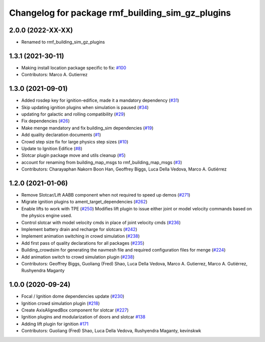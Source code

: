 ^^^^^^^^^^^^^^^^^^^^^^^^^^^^^^^^^^^^^^^^^^^^^^^^^^^^^^^
Changelog for package rmf_building_sim_gz_plugins
^^^^^^^^^^^^^^^^^^^^^^^^^^^^^^^^^^^^^^^^^^^^^^^^^^^^^^^

2.0.0 (2022-XX-XX)
------------------
* Renamed to rmf_building_sim_gz_plugins

1.3.1 (2021-30-11)
------------------
* Making install location package specific to fix: `#100 <https://github.com/open-rmf/rmf/issues/100>`_
* Contributors: Marco A. Gutierrez

1.3.0 (2021-09-01)
------------------
* Added rosdep key for ignition-edifice, made it a mandatory dependency (`#31 <https://github.com/open-rmf/rmf_simulation/issues/31>`_)
* Skip updating ignition plugins when simulation is paused (`#34 <https://github.com/open-rmf/rmf_simulation/issues/34>`_)
* updating for galactic and rolling compatibility (`#29 <https://github.com/open-rmf/rmf_simulation/issues/29>`_)
* Fix dependencies (`#26 <https://github.com/open-rmf/rmf_simulation/issues/26>`_)
* Make menge mandatory and fix building_sim dependencies (`#19 <https://github.com/open-rmf/rmf_simulation/issues/19>`_)
* Add quality declaration documents (`#1 <https://github.com/open-rmf/rmf_simulation/issues/1>`_)
* Crowd step size fix for large physics step sizes (`#10 <https://github.com/open-rmf/rmf_simulation/issues/10>`_)
* Update to Ignition Edifice (`#8 <https://github.com/open-rmf/rmf_simulation/issues/8>`_)
* Slotcar plugin package move and utils cleanup (`#5 <https://github.com/open-rmf/rmf_simulation/issues/5>`_)
* account for renaming from building_map_msgs to rmf_building_map_msgs (`#3 <https://github.com/open-rmf/rmf_simulation/issues/3>`_)
* Contributors: Charayaphan Nakorn Boon Han, Geoffrey Biggs, Luca Della Vedova, Marco A. Gutiérrez

1.2.0 (2021-01-06)
------------------
* Remove Slotcar/Lift AABB component when not required to speed up demos (`#271 <https://github.com/osrf/traffic_editor/issues/271>`_)
* Migrate ignition plugins to ament_target_dependencies (`#262 <https://github.com/osrf/traffic_editor/issues/262>`_)
* Enable lifts to work with TPE (`#250 <https://github.com/osrf/traffic_editor/issues/250>`_)
  Modifies lift plugin to issue either joint or model velocity commands
  based on the physics engine used.
* Control slotcar with model velocity cmds in place of joint velocity cmds (`#236 <https://github.com/osrf/traffic_editor/issues/236>`_)
* Implement battery drain and recharge for slotcars (`#242 <https://github.com/osrf/traffic_editor/issues/242>`_)
* Implement animation switching in crowd simulation (`#238 <https://github.com/osrf/traffic_editor/issues/238>`_)
* Add first pass of quality declarations for all packages (`#235 <https://github.com/osrf/traffic_editor/issues/235>`_)
* Building_crowdsim for generating the navmesh file and required configuration files for menge (`#224 <https://github.com/osrf/traffic_editor/issues/224>`_)
* Add animation switch to crowd simulation plugin (`#238 <https://github.com/osrf/traffic_editor/pull/238>`_)
* Contributors: Geoffrey Biggs, Guoliang (Fred) Shao, Luca Della Vedova, Marco A. Gutierrez, Marco A. Gutiérrez, Rushyendra Maganty

1.0.0 (2020-09-24)
------------------
* Focal / Ignition dome dependencies update (`#230 <https://github.com/osrf/traffic_editor/issues/230>`_)
* Ignition crowd simulation plugin (`#218 <https://github.com/osrf/traffic_editor/issues/218>`_)
* Create AxisAlignedBox component for slotcar (`#227 <https://github.com/osrf/traffic_editor/issues/227>`_)
* Ignition plugins and modularization of doors and slotcar `#138 <https://github.com/osrf/traffic_editor/issues/138>`_
* Adding lift plugin for ignition `#171 <https://github.com/osrf/traffic_editor/issues/171>`_
* Contributors: Guoliang (Fred) Shao, Luca Della Vedova, Rushyendra Maganty, kevinskwk
